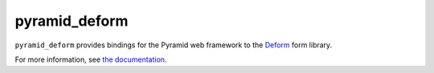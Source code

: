 pyramid_deform
==============

``pyramid_deform`` provides bindings for the Pyramid web framework to the
`Deform <http://docs.pylonsproject.org/projects/deform>`_ form
library.

For more information, see `the documentation
<http://docs.pylonsproject.org/projects/pyramid_deform>`_.
